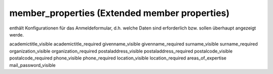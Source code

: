 member_properties (Extended member properties)
==============================================

enthält Konfigurationen für das Anmeldeformular, d.h. welche Daten sind
erforderlich bzw. sollen überhaupt angezeigt werde.


academictitle_visible
academictitle_required
givenname_visible
givenname_required
surname_visible
surname_required
organization_visible
organization_required
postaladdress_visible
postaladdress_required
postalcode_visible
postalcode_required
phone_visible
phone_required
location_visible
location_required
areas_of_expertise
mail_password_visible
